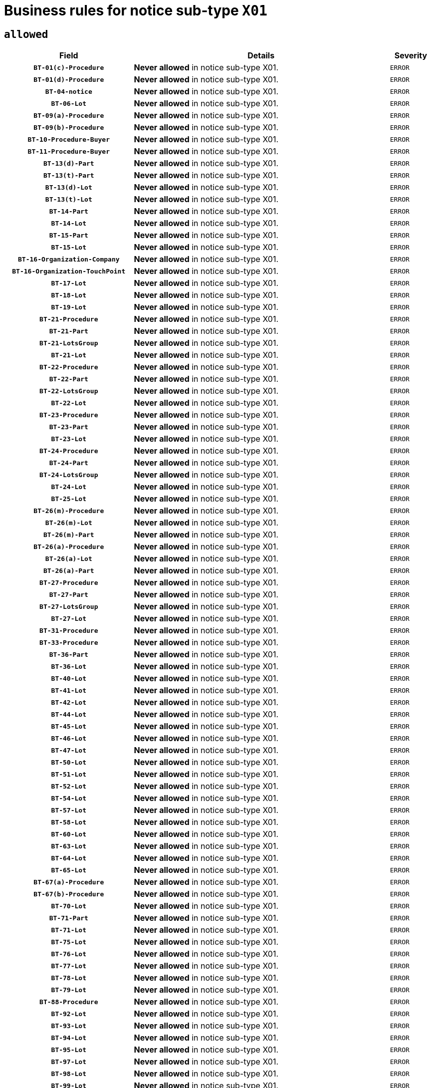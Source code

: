 = Business rules for notice sub-type `X01`

== `allowed`
[cols="<3,<6,>1", role="fixed-layout"]
|====
h| Field h|Details h|Severity 
h|`BT-01(c)-Procedure`
a|

*Never allowed* in notice sub-type X01.
|`ERROR`
h|`BT-01(d)-Procedure`
a|

*Never allowed* in notice sub-type X01.
|`ERROR`
h|`BT-04-notice`
a|

*Never allowed* in notice sub-type X01.
|`ERROR`
h|`BT-06-Lot`
a|

*Never allowed* in notice sub-type X01.
|`ERROR`
h|`BT-09(a)-Procedure`
a|

*Never allowed* in notice sub-type X01.
|`ERROR`
h|`BT-09(b)-Procedure`
a|

*Never allowed* in notice sub-type X01.
|`ERROR`
h|`BT-10-Procedure-Buyer`
a|

*Never allowed* in notice sub-type X01.
|`ERROR`
h|`BT-11-Procedure-Buyer`
a|

*Never allowed* in notice sub-type X01.
|`ERROR`
h|`BT-13(d)-Part`
a|

*Never allowed* in notice sub-type X01.
|`ERROR`
h|`BT-13(t)-Part`
a|

*Never allowed* in notice sub-type X01.
|`ERROR`
h|`BT-13(d)-Lot`
a|

*Never allowed* in notice sub-type X01.
|`ERROR`
h|`BT-13(t)-Lot`
a|

*Never allowed* in notice sub-type X01.
|`ERROR`
h|`BT-14-Part`
a|

*Never allowed* in notice sub-type X01.
|`ERROR`
h|`BT-14-Lot`
a|

*Never allowed* in notice sub-type X01.
|`ERROR`
h|`BT-15-Part`
a|

*Never allowed* in notice sub-type X01.
|`ERROR`
h|`BT-15-Lot`
a|

*Never allowed* in notice sub-type X01.
|`ERROR`
h|`BT-16-Organization-Company`
a|

*Never allowed* in notice sub-type X01.
|`ERROR`
h|`BT-16-Organization-TouchPoint`
a|

*Never allowed* in notice sub-type X01.
|`ERROR`
h|`BT-17-Lot`
a|

*Never allowed* in notice sub-type X01.
|`ERROR`
h|`BT-18-Lot`
a|

*Never allowed* in notice sub-type X01.
|`ERROR`
h|`BT-19-Lot`
a|

*Never allowed* in notice sub-type X01.
|`ERROR`
h|`BT-21-Procedure`
a|

*Never allowed* in notice sub-type X01.
|`ERROR`
h|`BT-21-Part`
a|

*Never allowed* in notice sub-type X01.
|`ERROR`
h|`BT-21-LotsGroup`
a|

*Never allowed* in notice sub-type X01.
|`ERROR`
h|`BT-21-Lot`
a|

*Never allowed* in notice sub-type X01.
|`ERROR`
h|`BT-22-Procedure`
a|

*Never allowed* in notice sub-type X01.
|`ERROR`
h|`BT-22-Part`
a|

*Never allowed* in notice sub-type X01.
|`ERROR`
h|`BT-22-LotsGroup`
a|

*Never allowed* in notice sub-type X01.
|`ERROR`
h|`BT-22-Lot`
a|

*Never allowed* in notice sub-type X01.
|`ERROR`
h|`BT-23-Procedure`
a|

*Never allowed* in notice sub-type X01.
|`ERROR`
h|`BT-23-Part`
a|

*Never allowed* in notice sub-type X01.
|`ERROR`
h|`BT-23-Lot`
a|

*Never allowed* in notice sub-type X01.
|`ERROR`
h|`BT-24-Procedure`
a|

*Never allowed* in notice sub-type X01.
|`ERROR`
h|`BT-24-Part`
a|

*Never allowed* in notice sub-type X01.
|`ERROR`
h|`BT-24-LotsGroup`
a|

*Never allowed* in notice sub-type X01.
|`ERROR`
h|`BT-24-Lot`
a|

*Never allowed* in notice sub-type X01.
|`ERROR`
h|`BT-25-Lot`
a|

*Never allowed* in notice sub-type X01.
|`ERROR`
h|`BT-26(m)-Procedure`
a|

*Never allowed* in notice sub-type X01.
|`ERROR`
h|`BT-26(m)-Lot`
a|

*Never allowed* in notice sub-type X01.
|`ERROR`
h|`BT-26(m)-Part`
a|

*Never allowed* in notice sub-type X01.
|`ERROR`
h|`BT-26(a)-Procedure`
a|

*Never allowed* in notice sub-type X01.
|`ERROR`
h|`BT-26(a)-Lot`
a|

*Never allowed* in notice sub-type X01.
|`ERROR`
h|`BT-26(a)-Part`
a|

*Never allowed* in notice sub-type X01.
|`ERROR`
h|`BT-27-Procedure`
a|

*Never allowed* in notice sub-type X01.
|`ERROR`
h|`BT-27-Part`
a|

*Never allowed* in notice sub-type X01.
|`ERROR`
h|`BT-27-LotsGroup`
a|

*Never allowed* in notice sub-type X01.
|`ERROR`
h|`BT-27-Lot`
a|

*Never allowed* in notice sub-type X01.
|`ERROR`
h|`BT-31-Procedure`
a|

*Never allowed* in notice sub-type X01.
|`ERROR`
h|`BT-33-Procedure`
a|

*Never allowed* in notice sub-type X01.
|`ERROR`
h|`BT-36-Part`
a|

*Never allowed* in notice sub-type X01.
|`ERROR`
h|`BT-36-Lot`
a|

*Never allowed* in notice sub-type X01.
|`ERROR`
h|`BT-40-Lot`
a|

*Never allowed* in notice sub-type X01.
|`ERROR`
h|`BT-41-Lot`
a|

*Never allowed* in notice sub-type X01.
|`ERROR`
h|`BT-42-Lot`
a|

*Never allowed* in notice sub-type X01.
|`ERROR`
h|`BT-44-Lot`
a|

*Never allowed* in notice sub-type X01.
|`ERROR`
h|`BT-45-Lot`
a|

*Never allowed* in notice sub-type X01.
|`ERROR`
h|`BT-46-Lot`
a|

*Never allowed* in notice sub-type X01.
|`ERROR`
h|`BT-47-Lot`
a|

*Never allowed* in notice sub-type X01.
|`ERROR`
h|`BT-50-Lot`
a|

*Never allowed* in notice sub-type X01.
|`ERROR`
h|`BT-51-Lot`
a|

*Never allowed* in notice sub-type X01.
|`ERROR`
h|`BT-52-Lot`
a|

*Never allowed* in notice sub-type X01.
|`ERROR`
h|`BT-54-Lot`
a|

*Never allowed* in notice sub-type X01.
|`ERROR`
h|`BT-57-Lot`
a|

*Never allowed* in notice sub-type X01.
|`ERROR`
h|`BT-58-Lot`
a|

*Never allowed* in notice sub-type X01.
|`ERROR`
h|`BT-60-Lot`
a|

*Never allowed* in notice sub-type X01.
|`ERROR`
h|`BT-63-Lot`
a|

*Never allowed* in notice sub-type X01.
|`ERROR`
h|`BT-64-Lot`
a|

*Never allowed* in notice sub-type X01.
|`ERROR`
h|`BT-65-Lot`
a|

*Never allowed* in notice sub-type X01.
|`ERROR`
h|`BT-67(a)-Procedure`
a|

*Never allowed* in notice sub-type X01.
|`ERROR`
h|`BT-67(b)-Procedure`
a|

*Never allowed* in notice sub-type X01.
|`ERROR`
h|`BT-70-Lot`
a|

*Never allowed* in notice sub-type X01.
|`ERROR`
h|`BT-71-Part`
a|

*Never allowed* in notice sub-type X01.
|`ERROR`
h|`BT-71-Lot`
a|

*Never allowed* in notice sub-type X01.
|`ERROR`
h|`BT-75-Lot`
a|

*Never allowed* in notice sub-type X01.
|`ERROR`
h|`BT-76-Lot`
a|

*Never allowed* in notice sub-type X01.
|`ERROR`
h|`BT-77-Lot`
a|

*Never allowed* in notice sub-type X01.
|`ERROR`
h|`BT-78-Lot`
a|

*Never allowed* in notice sub-type X01.
|`ERROR`
h|`BT-79-Lot`
a|

*Never allowed* in notice sub-type X01.
|`ERROR`
h|`BT-88-Procedure`
a|

*Never allowed* in notice sub-type X01.
|`ERROR`
h|`BT-92-Lot`
a|

*Never allowed* in notice sub-type X01.
|`ERROR`
h|`BT-93-Lot`
a|

*Never allowed* in notice sub-type X01.
|`ERROR`
h|`BT-94-Lot`
a|

*Never allowed* in notice sub-type X01.
|`ERROR`
h|`BT-95-Lot`
a|

*Never allowed* in notice sub-type X01.
|`ERROR`
h|`BT-97-Lot`
a|

*Never allowed* in notice sub-type X01.
|`ERROR`
h|`BT-98-Lot`
a|

*Never allowed* in notice sub-type X01.
|`ERROR`
h|`BT-99-Lot`
a|

*Never allowed* in notice sub-type X01.
|`ERROR`
h|`BT-105-Procedure`
a|

*Never allowed* in notice sub-type X01.
|`ERROR`
h|`BT-106-Procedure`
a|

*Never allowed* in notice sub-type X01.
|`ERROR`
h|`BT-109-Lot`
a|

*Never allowed* in notice sub-type X01.
|`ERROR`
h|`BT-111-Lot`
a|

*Never allowed* in notice sub-type X01.
|`ERROR`
h|`BT-113-Lot`
a|

*Never allowed* in notice sub-type X01.
|`ERROR`
h|`BT-115-Part`
a|

*Never allowed* in notice sub-type X01.
|`ERROR`
h|`BT-115-Lot`
a|

*Never allowed* in notice sub-type X01.
|`ERROR`
h|`BT-118-NoticeResult`
a|

*Never allowed* in notice sub-type X01.
|`ERROR`
h|`BT-119-LotResult`
a|

*Never allowed* in notice sub-type X01.
|`ERROR`
h|`BT-120-Lot`
a|

*Never allowed* in notice sub-type X01.
|`ERROR`
h|`BT-122-Lot`
a|

*Never allowed* in notice sub-type X01.
|`ERROR`
h|`BT-123-Lot`
a|

*Never allowed* in notice sub-type X01.
|`ERROR`
h|`BT-124-Part`
a|

*Never allowed* in notice sub-type X01.
|`ERROR`
h|`BT-124-Lot`
a|

*Never allowed* in notice sub-type X01.
|`ERROR`
h|`BT-125(i)-Part`
a|

*Never allowed* in notice sub-type X01.
|`ERROR`
h|`BT-125(i)-Lot`
a|

*Never allowed* in notice sub-type X01.
|`ERROR`
h|`BT-127-notice`
a|

*Never allowed* in notice sub-type X01.
|`ERROR`
h|`BT-130-Lot`
a|

*Never allowed* in notice sub-type X01.
|`ERROR`
h|`BT-131(d)-Lot`
a|

*Never allowed* in notice sub-type X01.
|`ERROR`
h|`BT-131(t)-Lot`
a|

*Never allowed* in notice sub-type X01.
|`ERROR`
h|`BT-132(d)-Lot`
a|

*Never allowed* in notice sub-type X01.
|`ERROR`
h|`BT-132(t)-Lot`
a|

*Never allowed* in notice sub-type X01.
|`ERROR`
h|`BT-133-Lot`
a|

*Never allowed* in notice sub-type X01.
|`ERROR`
h|`BT-134-Lot`
a|

*Never allowed* in notice sub-type X01.
|`ERROR`
h|`BT-135-Procedure`
a|

*Never allowed* in notice sub-type X01.
|`ERROR`
h|`BT-136-Procedure`
a|

*Never allowed* in notice sub-type X01.
|`ERROR`
h|`BT-137-Part`
a|

*Never allowed* in notice sub-type X01.
|`ERROR`
h|`BT-137-LotsGroup`
a|

*Never allowed* in notice sub-type X01.
|`ERROR`
h|`BT-137-Lot`
a|

*Never allowed* in notice sub-type X01.
|`ERROR`
h|`BT-140-notice`
a|

*Never allowed* in notice sub-type X01.
|`ERROR`
h|`BT-141(a)-notice`
a|

*Never allowed* in notice sub-type X01.
|`ERROR`
h|`BT-142-LotResult`
a|

*Never allowed* in notice sub-type X01.
|`ERROR`
h|`BT-144-LotResult`
a|

*Never allowed* in notice sub-type X01.
|`ERROR`
h|`BT-145-Contract`
a|

*Never allowed* in notice sub-type X01.
|`ERROR`
h|`BT-150-Contract`
a|

*Never allowed* in notice sub-type X01.
|`ERROR`
h|`BT-151-Contract`
a|

*Never allowed* in notice sub-type X01.
|`ERROR`
h|`BT-156-NoticeResult`
a|

*Never allowed* in notice sub-type X01.
|`ERROR`
h|`BT-157-LotsGroup`
a|

*Never allowed* in notice sub-type X01.
|`ERROR`
h|`BT-160-Tender`
a|

*Never allowed* in notice sub-type X01.
|`ERROR`
h|`BT-161-NoticeResult`
a|

*Never allowed* in notice sub-type X01.
|`ERROR`
h|`BT-162-Tender`
a|

*Never allowed* in notice sub-type X01.
|`ERROR`
h|`BT-163-Tender`
a|

*Never allowed* in notice sub-type X01.
|`ERROR`
h|`BT-165-Organization-Company`
a|

*Never allowed* in notice sub-type X01.
|`ERROR`
h|`BT-171-Tender`
a|

*Never allowed* in notice sub-type X01.
|`ERROR`
h|`BT-191-Tender`
a|

*Never allowed* in notice sub-type X01.
|`ERROR`
h|`BT-193-Tender`
a|

*Never allowed* in notice sub-type X01.
|`ERROR`
h|`BT-195(BT-118)-NoticeResult`
a|

*Never allowed* in notice sub-type X01.
|`ERROR`
h|`BT-195(BT-161)-NoticeResult`
a|

*Never allowed* in notice sub-type X01.
|`ERROR`
h|`BT-195(BT-556)-NoticeResult`
a|

*Never allowed* in notice sub-type X01.
|`ERROR`
h|`BT-195(BT-156)-NoticeResult`
a|

*Never allowed* in notice sub-type X01.
|`ERROR`
h|`BT-195(BT-142)-LotResult`
a|

*Never allowed* in notice sub-type X01.
|`ERROR`
h|`BT-195(BT-710)-LotResult`
a|

*Never allowed* in notice sub-type X01.
|`ERROR`
h|`BT-195(BT-711)-LotResult`
a|

*Never allowed* in notice sub-type X01.
|`ERROR`
h|`BT-195(BT-709)-LotResult`
a|

*Never allowed* in notice sub-type X01.
|`ERROR`
h|`BT-195(BT-712)-LotResult`
a|

*Never allowed* in notice sub-type X01.
|`ERROR`
h|`BT-195(BT-144)-LotResult`
a|

*Never allowed* in notice sub-type X01.
|`ERROR`
h|`BT-195(BT-760)-LotResult`
a|

*Never allowed* in notice sub-type X01.
|`ERROR`
h|`BT-195(BT-759)-LotResult`
a|

*Never allowed* in notice sub-type X01.
|`ERROR`
h|`BT-195(BT-171)-Tender`
a|

*Never allowed* in notice sub-type X01.
|`ERROR`
h|`BT-195(BT-193)-Tender`
a|

*Never allowed* in notice sub-type X01.
|`ERROR`
h|`BT-195(BT-720)-Tender`
a|

*Never allowed* in notice sub-type X01.
|`ERROR`
h|`BT-195(BT-162)-Tender`
a|

*Never allowed* in notice sub-type X01.
|`ERROR`
h|`BT-195(BT-160)-Tender`
a|

*Never allowed* in notice sub-type X01.
|`ERROR`
h|`BT-195(BT-163)-Tender`
a|

*Never allowed* in notice sub-type X01.
|`ERROR`
h|`BT-195(BT-191)-Tender`
a|

*Never allowed* in notice sub-type X01.
|`ERROR`
h|`BT-195(BT-553)-Tender`
a|

*Never allowed* in notice sub-type X01.
|`ERROR`
h|`BT-195(BT-554)-Tender`
a|

*Never allowed* in notice sub-type X01.
|`ERROR`
h|`BT-195(BT-555)-Tender`
a|

*Never allowed* in notice sub-type X01.
|`ERROR`
h|`BT-195(BT-773)-Tender`
a|

*Never allowed* in notice sub-type X01.
|`ERROR`
h|`BT-195(BT-731)-Tender`
a|

*Never allowed* in notice sub-type X01.
|`ERROR`
h|`BT-195(BT-730)-Tender`
a|

*Never allowed* in notice sub-type X01.
|`ERROR`
h|`BT-195(BT-09)-Procedure`
a|

*Never allowed* in notice sub-type X01.
|`ERROR`
h|`BT-195(BT-105)-Procedure`
a|

*Never allowed* in notice sub-type X01.
|`ERROR`
h|`BT-195(BT-88)-Procedure`
a|

*Never allowed* in notice sub-type X01.
|`ERROR`
h|`BT-195(BT-106)-Procedure`
a|

*Never allowed* in notice sub-type X01.
|`ERROR`
h|`BT-195(BT-1351)-Procedure`
a|

*Never allowed* in notice sub-type X01.
|`ERROR`
h|`BT-195(BT-136)-Procedure`
a|

*Never allowed* in notice sub-type X01.
|`ERROR`
h|`BT-195(BT-1252)-Procedure`
a|

*Never allowed* in notice sub-type X01.
|`ERROR`
h|`BT-195(BT-135)-Procedure`
a|

*Never allowed* in notice sub-type X01.
|`ERROR`
h|`BT-195(BT-733)-LotsGroup`
a|

*Never allowed* in notice sub-type X01.
|`ERROR`
h|`BT-195(BT-543)-LotsGroup`
a|

*Never allowed* in notice sub-type X01.
|`ERROR`
h|`BT-195(BT-5421)-LotsGroup`
a|

*Never allowed* in notice sub-type X01.
|`ERROR`
h|`BT-195(BT-5422)-LotsGroup`
a|

*Never allowed* in notice sub-type X01.
|`ERROR`
h|`BT-195(BT-5423)-LotsGroup`
a|

*Never allowed* in notice sub-type X01.
|`ERROR`
h|`BT-195(BT-541)-LotsGroup`
a|

*Never allowed* in notice sub-type X01.
|`ERROR`
h|`BT-195(BT-734)-LotsGroup`
a|

*Never allowed* in notice sub-type X01.
|`ERROR`
h|`BT-195(BT-539)-LotsGroup`
a|

*Never allowed* in notice sub-type X01.
|`ERROR`
h|`BT-195(BT-540)-LotsGroup`
a|

*Never allowed* in notice sub-type X01.
|`ERROR`
h|`BT-195(BT-733)-Lot`
a|

*Never allowed* in notice sub-type X01.
|`ERROR`
h|`BT-195(BT-543)-Lot`
a|

*Never allowed* in notice sub-type X01.
|`ERROR`
h|`BT-195(BT-5421)-Lot`
a|

*Never allowed* in notice sub-type X01.
|`ERROR`
h|`BT-195(BT-5422)-Lot`
a|

*Never allowed* in notice sub-type X01.
|`ERROR`
h|`BT-195(BT-5423)-Lot`
a|

*Never allowed* in notice sub-type X01.
|`ERROR`
h|`BT-195(BT-541)-Lot`
a|

*Never allowed* in notice sub-type X01.
|`ERROR`
h|`BT-195(BT-734)-Lot`
a|

*Never allowed* in notice sub-type X01.
|`ERROR`
h|`BT-195(BT-539)-Lot`
a|

*Never allowed* in notice sub-type X01.
|`ERROR`
h|`BT-195(BT-540)-Lot`
a|

*Never allowed* in notice sub-type X01.
|`ERROR`
h|`BT-196(BT-118)-NoticeResult`
a|

*Never allowed* in notice sub-type X01.
|`ERROR`
h|`BT-196(BT-161)-NoticeResult`
a|

*Never allowed* in notice sub-type X01.
|`ERROR`
h|`BT-196(BT-556)-NoticeResult`
a|

*Never allowed* in notice sub-type X01.
|`ERROR`
h|`BT-196(BT-156)-NoticeResult`
a|

*Never allowed* in notice sub-type X01.
|`ERROR`
h|`BT-196(BT-142)-LotResult`
a|

*Never allowed* in notice sub-type X01.
|`ERROR`
h|`BT-196(BT-710)-LotResult`
a|

*Never allowed* in notice sub-type X01.
|`ERROR`
h|`BT-196(BT-711)-LotResult`
a|

*Never allowed* in notice sub-type X01.
|`ERROR`
h|`BT-196(BT-709)-LotResult`
a|

*Never allowed* in notice sub-type X01.
|`ERROR`
h|`BT-196(BT-712)-LotResult`
a|

*Never allowed* in notice sub-type X01.
|`ERROR`
h|`BT-196(BT-144)-LotResult`
a|

*Never allowed* in notice sub-type X01.
|`ERROR`
h|`BT-196(BT-760)-LotResult`
a|

*Never allowed* in notice sub-type X01.
|`ERROR`
h|`BT-196(BT-759)-LotResult`
a|

*Never allowed* in notice sub-type X01.
|`ERROR`
h|`BT-196(BT-171)-Tender`
a|

*Never allowed* in notice sub-type X01.
|`ERROR`
h|`BT-196(BT-193)-Tender`
a|

*Never allowed* in notice sub-type X01.
|`ERROR`
h|`BT-196(BT-720)-Tender`
a|

*Never allowed* in notice sub-type X01.
|`ERROR`
h|`BT-196(BT-162)-Tender`
a|

*Never allowed* in notice sub-type X01.
|`ERROR`
h|`BT-196(BT-160)-Tender`
a|

*Never allowed* in notice sub-type X01.
|`ERROR`
h|`BT-196(BT-163)-Tender`
a|

*Never allowed* in notice sub-type X01.
|`ERROR`
h|`BT-196(BT-191)-Tender`
a|

*Never allowed* in notice sub-type X01.
|`ERROR`
h|`BT-196(BT-553)-Tender`
a|

*Never allowed* in notice sub-type X01.
|`ERROR`
h|`BT-196(BT-554)-Tender`
a|

*Never allowed* in notice sub-type X01.
|`ERROR`
h|`BT-196(BT-555)-Tender`
a|

*Never allowed* in notice sub-type X01.
|`ERROR`
h|`BT-196(BT-773)-Tender`
a|

*Never allowed* in notice sub-type X01.
|`ERROR`
h|`BT-196(BT-731)-Tender`
a|

*Never allowed* in notice sub-type X01.
|`ERROR`
h|`BT-196(BT-730)-Tender`
a|

*Never allowed* in notice sub-type X01.
|`ERROR`
h|`BT-196(BT-09)-Procedure`
a|

*Never allowed* in notice sub-type X01.
|`ERROR`
h|`BT-196(BT-105)-Procedure`
a|

*Never allowed* in notice sub-type X01.
|`ERROR`
h|`BT-196(BT-88)-Procedure`
a|

*Never allowed* in notice sub-type X01.
|`ERROR`
h|`BT-196(BT-106)-Procedure`
a|

*Never allowed* in notice sub-type X01.
|`ERROR`
h|`BT-196(BT-1351)-Procedure`
a|

*Never allowed* in notice sub-type X01.
|`ERROR`
h|`BT-196(BT-136)-Procedure`
a|

*Never allowed* in notice sub-type X01.
|`ERROR`
h|`BT-196(BT-1252)-Procedure`
a|

*Never allowed* in notice sub-type X01.
|`ERROR`
h|`BT-196(BT-135)-Procedure`
a|

*Never allowed* in notice sub-type X01.
|`ERROR`
h|`BT-196(BT-733)-LotsGroup`
a|

*Never allowed* in notice sub-type X01.
|`ERROR`
h|`BT-196(BT-543)-LotsGroup`
a|

*Never allowed* in notice sub-type X01.
|`ERROR`
h|`BT-196(BT-5421)-LotsGroup`
a|

*Never allowed* in notice sub-type X01.
|`ERROR`
h|`BT-196(BT-5422)-LotsGroup`
a|

*Never allowed* in notice sub-type X01.
|`ERROR`
h|`BT-196(BT-5423)-LotsGroup`
a|

*Never allowed* in notice sub-type X01.
|`ERROR`
h|`BT-196(BT-541)-LotsGroup`
a|

*Never allowed* in notice sub-type X01.
|`ERROR`
h|`BT-196(BT-734)-LotsGroup`
a|

*Never allowed* in notice sub-type X01.
|`ERROR`
h|`BT-196(BT-539)-LotsGroup`
a|

*Never allowed* in notice sub-type X01.
|`ERROR`
h|`BT-196(BT-540)-LotsGroup`
a|

*Never allowed* in notice sub-type X01.
|`ERROR`
h|`BT-196(BT-733)-Lot`
a|

*Never allowed* in notice sub-type X01.
|`ERROR`
h|`BT-196(BT-543)-Lot`
a|

*Never allowed* in notice sub-type X01.
|`ERROR`
h|`BT-196(BT-5421)-Lot`
a|

*Never allowed* in notice sub-type X01.
|`ERROR`
h|`BT-196(BT-5422)-Lot`
a|

*Never allowed* in notice sub-type X01.
|`ERROR`
h|`BT-196(BT-5423)-Lot`
a|

*Never allowed* in notice sub-type X01.
|`ERROR`
h|`BT-196(BT-541)-Lot`
a|

*Never allowed* in notice sub-type X01.
|`ERROR`
h|`BT-196(BT-734)-Lot`
a|

*Never allowed* in notice sub-type X01.
|`ERROR`
h|`BT-196(BT-539)-Lot`
a|

*Never allowed* in notice sub-type X01.
|`ERROR`
h|`BT-196(BT-540)-Lot`
a|

*Never allowed* in notice sub-type X01.
|`ERROR`
h|`BT-197(BT-118)-NoticeResult`
a|

*Never allowed* in notice sub-type X01.
|`ERROR`
h|`BT-197(BT-161)-NoticeResult`
a|

*Never allowed* in notice sub-type X01.
|`ERROR`
h|`BT-197(BT-556)-NoticeResult`
a|

*Never allowed* in notice sub-type X01.
|`ERROR`
h|`BT-197(BT-156)-NoticeResult`
a|

*Never allowed* in notice sub-type X01.
|`ERROR`
h|`BT-197(BT-142)-LotResult`
a|

*Never allowed* in notice sub-type X01.
|`ERROR`
h|`BT-197(BT-710)-LotResult`
a|

*Never allowed* in notice sub-type X01.
|`ERROR`
h|`BT-197(BT-711)-LotResult`
a|

*Never allowed* in notice sub-type X01.
|`ERROR`
h|`BT-197(BT-709)-LotResult`
a|

*Never allowed* in notice sub-type X01.
|`ERROR`
h|`BT-197(BT-712)-LotResult`
a|

*Never allowed* in notice sub-type X01.
|`ERROR`
h|`BT-197(BT-144)-LotResult`
a|

*Never allowed* in notice sub-type X01.
|`ERROR`
h|`BT-197(BT-760)-LotResult`
a|

*Never allowed* in notice sub-type X01.
|`ERROR`
h|`BT-197(BT-759)-LotResult`
a|

*Never allowed* in notice sub-type X01.
|`ERROR`
h|`BT-197(BT-171)-Tender`
a|

*Never allowed* in notice sub-type X01.
|`ERROR`
h|`BT-197(BT-193)-Tender`
a|

*Never allowed* in notice sub-type X01.
|`ERROR`
h|`BT-197(BT-720)-Tender`
a|

*Never allowed* in notice sub-type X01.
|`ERROR`
h|`BT-197(BT-162)-Tender`
a|

*Never allowed* in notice sub-type X01.
|`ERROR`
h|`BT-197(BT-160)-Tender`
a|

*Never allowed* in notice sub-type X01.
|`ERROR`
h|`BT-197(BT-163)-Tender`
a|

*Never allowed* in notice sub-type X01.
|`ERROR`
h|`BT-197(BT-191)-Tender`
a|

*Never allowed* in notice sub-type X01.
|`ERROR`
h|`BT-197(BT-553)-Tender`
a|

*Never allowed* in notice sub-type X01.
|`ERROR`
h|`BT-197(BT-554)-Tender`
a|

*Never allowed* in notice sub-type X01.
|`ERROR`
h|`BT-197(BT-555)-Tender`
a|

*Never allowed* in notice sub-type X01.
|`ERROR`
h|`BT-197(BT-773)-Tender`
a|

*Never allowed* in notice sub-type X01.
|`ERROR`
h|`BT-197(BT-731)-Tender`
a|

*Never allowed* in notice sub-type X01.
|`ERROR`
h|`BT-197(BT-730)-Tender`
a|

*Never allowed* in notice sub-type X01.
|`ERROR`
h|`BT-197(BT-09)-Procedure`
a|

*Never allowed* in notice sub-type X01.
|`ERROR`
h|`BT-197(BT-105)-Procedure`
a|

*Never allowed* in notice sub-type X01.
|`ERROR`
h|`BT-197(BT-88)-Procedure`
a|

*Never allowed* in notice sub-type X01.
|`ERROR`
h|`BT-197(BT-106)-Procedure`
a|

*Never allowed* in notice sub-type X01.
|`ERROR`
h|`BT-197(BT-1351)-Procedure`
a|

*Never allowed* in notice sub-type X01.
|`ERROR`
h|`BT-197(BT-136)-Procedure`
a|

*Never allowed* in notice sub-type X01.
|`ERROR`
h|`BT-197(BT-1252)-Procedure`
a|

*Never allowed* in notice sub-type X01.
|`ERROR`
h|`BT-197(BT-135)-Procedure`
a|

*Never allowed* in notice sub-type X01.
|`ERROR`
h|`BT-197(BT-733)-LotsGroup`
a|

*Never allowed* in notice sub-type X01.
|`ERROR`
h|`BT-197(BT-543)-LotsGroup`
a|

*Never allowed* in notice sub-type X01.
|`ERROR`
h|`BT-197(BT-5421)-LotsGroup`
a|

*Never allowed* in notice sub-type X01.
|`ERROR`
h|`BT-197(BT-5422)-LotsGroup`
a|

*Never allowed* in notice sub-type X01.
|`ERROR`
h|`BT-197(BT-5423)-LotsGroup`
a|

*Never allowed* in notice sub-type X01.
|`ERROR`
h|`BT-197(BT-541)-LotsGroup`
a|

*Never allowed* in notice sub-type X01.
|`ERROR`
h|`BT-197(BT-734)-LotsGroup`
a|

*Never allowed* in notice sub-type X01.
|`ERROR`
h|`BT-197(BT-539)-LotsGroup`
a|

*Never allowed* in notice sub-type X01.
|`ERROR`
h|`BT-197(BT-540)-LotsGroup`
a|

*Never allowed* in notice sub-type X01.
|`ERROR`
h|`BT-197(BT-733)-Lot`
a|

*Never allowed* in notice sub-type X01.
|`ERROR`
h|`BT-197(BT-543)-Lot`
a|

*Never allowed* in notice sub-type X01.
|`ERROR`
h|`BT-197(BT-5421)-Lot`
a|

*Never allowed* in notice sub-type X01.
|`ERROR`
h|`BT-197(BT-5422)-Lot`
a|

*Never allowed* in notice sub-type X01.
|`ERROR`
h|`BT-197(BT-5423)-Lot`
a|

*Never allowed* in notice sub-type X01.
|`ERROR`
h|`BT-197(BT-541)-Lot`
a|

*Never allowed* in notice sub-type X01.
|`ERROR`
h|`BT-197(BT-734)-Lot`
a|

*Never allowed* in notice sub-type X01.
|`ERROR`
h|`BT-197(BT-539)-Lot`
a|

*Never allowed* in notice sub-type X01.
|`ERROR`
h|`BT-197(BT-540)-Lot`
a|

*Never allowed* in notice sub-type X01.
|`ERROR`
h|`BT-198(BT-118)-NoticeResult`
a|

*Never allowed* in notice sub-type X01.
|`ERROR`
h|`BT-198(BT-161)-NoticeResult`
a|

*Never allowed* in notice sub-type X01.
|`ERROR`
h|`BT-198(BT-556)-NoticeResult`
a|

*Never allowed* in notice sub-type X01.
|`ERROR`
h|`BT-198(BT-156)-NoticeResult`
a|

*Never allowed* in notice sub-type X01.
|`ERROR`
h|`BT-198(BT-142)-LotResult`
a|

*Never allowed* in notice sub-type X01.
|`ERROR`
h|`BT-198(BT-710)-LotResult`
a|

*Never allowed* in notice sub-type X01.
|`ERROR`
h|`BT-198(BT-711)-LotResult`
a|

*Never allowed* in notice sub-type X01.
|`ERROR`
h|`BT-198(BT-709)-LotResult`
a|

*Never allowed* in notice sub-type X01.
|`ERROR`
h|`BT-198(BT-712)-LotResult`
a|

*Never allowed* in notice sub-type X01.
|`ERROR`
h|`BT-198(BT-144)-LotResult`
a|

*Never allowed* in notice sub-type X01.
|`ERROR`
h|`BT-198(BT-760)-LotResult`
a|

*Never allowed* in notice sub-type X01.
|`ERROR`
h|`BT-198(BT-759)-LotResult`
a|

*Never allowed* in notice sub-type X01.
|`ERROR`
h|`BT-198(BT-171)-Tender`
a|

*Never allowed* in notice sub-type X01.
|`ERROR`
h|`BT-198(BT-193)-Tender`
a|

*Never allowed* in notice sub-type X01.
|`ERROR`
h|`BT-198(BT-720)-Tender`
a|

*Never allowed* in notice sub-type X01.
|`ERROR`
h|`BT-198(BT-162)-Tender`
a|

*Never allowed* in notice sub-type X01.
|`ERROR`
h|`BT-198(BT-160)-Tender`
a|

*Never allowed* in notice sub-type X01.
|`ERROR`
h|`BT-198(BT-163)-Tender`
a|

*Never allowed* in notice sub-type X01.
|`ERROR`
h|`BT-198(BT-191)-Tender`
a|

*Never allowed* in notice sub-type X01.
|`ERROR`
h|`BT-198(BT-553)-Tender`
a|

*Never allowed* in notice sub-type X01.
|`ERROR`
h|`BT-198(BT-554)-Tender`
a|

*Never allowed* in notice sub-type X01.
|`ERROR`
h|`BT-198(BT-555)-Tender`
a|

*Never allowed* in notice sub-type X01.
|`ERROR`
h|`BT-198(BT-773)-Tender`
a|

*Never allowed* in notice sub-type X01.
|`ERROR`
h|`BT-198(BT-731)-Tender`
a|

*Never allowed* in notice sub-type X01.
|`ERROR`
h|`BT-198(BT-730)-Tender`
a|

*Never allowed* in notice sub-type X01.
|`ERROR`
h|`BT-198(BT-09)-Procedure`
a|

*Never allowed* in notice sub-type X01.
|`ERROR`
h|`BT-198(BT-105)-Procedure`
a|

*Never allowed* in notice sub-type X01.
|`ERROR`
h|`BT-198(BT-88)-Procedure`
a|

*Never allowed* in notice sub-type X01.
|`ERROR`
h|`BT-198(BT-106)-Procedure`
a|

*Never allowed* in notice sub-type X01.
|`ERROR`
h|`BT-198(BT-1351)-Procedure`
a|

*Never allowed* in notice sub-type X01.
|`ERROR`
h|`BT-198(BT-136)-Procedure`
a|

*Never allowed* in notice sub-type X01.
|`ERROR`
h|`BT-198(BT-1252)-Procedure`
a|

*Never allowed* in notice sub-type X01.
|`ERROR`
h|`BT-198(BT-135)-Procedure`
a|

*Never allowed* in notice sub-type X01.
|`ERROR`
h|`BT-198(BT-733)-LotsGroup`
a|

*Never allowed* in notice sub-type X01.
|`ERROR`
h|`BT-198(BT-543)-LotsGroup`
a|

*Never allowed* in notice sub-type X01.
|`ERROR`
h|`BT-198(BT-5421)-LotsGroup`
a|

*Never allowed* in notice sub-type X01.
|`ERROR`
h|`BT-198(BT-5422)-LotsGroup`
a|

*Never allowed* in notice sub-type X01.
|`ERROR`
h|`BT-198(BT-5423)-LotsGroup`
a|

*Never allowed* in notice sub-type X01.
|`ERROR`
h|`BT-198(BT-541)-LotsGroup`
a|

*Never allowed* in notice sub-type X01.
|`ERROR`
h|`BT-198(BT-734)-LotsGroup`
a|

*Never allowed* in notice sub-type X01.
|`ERROR`
h|`BT-198(BT-539)-LotsGroup`
a|

*Never allowed* in notice sub-type X01.
|`ERROR`
h|`BT-198(BT-540)-LotsGroup`
a|

*Never allowed* in notice sub-type X01.
|`ERROR`
h|`BT-198(BT-733)-Lot`
a|

*Never allowed* in notice sub-type X01.
|`ERROR`
h|`BT-198(BT-543)-Lot`
a|

*Never allowed* in notice sub-type X01.
|`ERROR`
h|`BT-198(BT-5421)-Lot`
a|

*Never allowed* in notice sub-type X01.
|`ERROR`
h|`BT-198(BT-5422)-Lot`
a|

*Never allowed* in notice sub-type X01.
|`ERROR`
h|`BT-198(BT-5423)-Lot`
a|

*Never allowed* in notice sub-type X01.
|`ERROR`
h|`BT-198(BT-541)-Lot`
a|

*Never allowed* in notice sub-type X01.
|`ERROR`
h|`BT-198(BT-734)-Lot`
a|

*Never allowed* in notice sub-type X01.
|`ERROR`
h|`BT-198(BT-539)-Lot`
a|

*Never allowed* in notice sub-type X01.
|`ERROR`
h|`BT-198(BT-540)-Lot`
a|

*Never allowed* in notice sub-type X01.
|`ERROR`
h|`BT-200-Contract`
a|

*Never allowed* in notice sub-type X01.
|`ERROR`
h|`BT-201-Contract`
a|

*Never allowed* in notice sub-type X01.
|`ERROR`
h|`BT-202-Contract`
a|

*Never allowed* in notice sub-type X01.
|`ERROR`
h|`BT-262-Procedure`
a|

*Never allowed* in notice sub-type X01.
|`ERROR`
h|`BT-262-Part`
a|

*Never allowed* in notice sub-type X01.
|`ERROR`
h|`BT-262-Lot`
a|

*Never allowed* in notice sub-type X01.
|`ERROR`
h|`BT-263-Procedure`
a|

*Never allowed* in notice sub-type X01.
|`ERROR`
h|`BT-263-Part`
a|

*Never allowed* in notice sub-type X01.
|`ERROR`
h|`BT-263-Lot`
a|

*Never allowed* in notice sub-type X01.
|`ERROR`
h|`BT-300-Procedure`
a|

*Never allowed* in notice sub-type X01.
|`ERROR`
h|`BT-300-Part`
a|

*Never allowed* in notice sub-type X01.
|`ERROR`
h|`BT-300-LotsGroup`
a|

*Never allowed* in notice sub-type X01.
|`ERROR`
h|`BT-300-Lot`
a|

*Never allowed* in notice sub-type X01.
|`ERROR`
h|`BT-330-Procedure`
a|

*Never allowed* in notice sub-type X01.
|`ERROR`
h|`BT-500-Organization-Company`
a|

*Never allowed* in notice sub-type X01.
|`ERROR`
h|`BT-500-Organization-TouchPoint`
a|

*Never allowed* in notice sub-type X01.
|`ERROR`
h|`BT-500-UBO`
a|

*Never allowed* in notice sub-type X01.
|`ERROR`
h|`BT-501-Organization-Company`
a|

*Never allowed* in notice sub-type X01.
|`ERROR`
h|`BT-501-Business-National`
a|

*Never allowed* in notice sub-type X01.
|`ERROR`
h|`BT-502-Organization-Company`
a|

*Never allowed* in notice sub-type X01.
|`ERROR`
h|`BT-502-Organization-TouchPoint`
a|

*Never allowed* in notice sub-type X01.
|`ERROR`
h|`BT-502-Business`
a|

*Never allowed* in notice sub-type X01.
|`ERROR`
h|`BT-503-Organization-Company`
a|

*Never allowed* in notice sub-type X01.
|`ERROR`
h|`BT-503-Organization-TouchPoint`
a|

*Never allowed* in notice sub-type X01.
|`ERROR`
h|`BT-503-UBO`
a|

*Never allowed* in notice sub-type X01.
|`ERROR`
h|`BT-503-Business`
a|

*Never allowed* in notice sub-type X01.
|`ERROR`
h|`BT-505-Organization-Company`
a|

*Never allowed* in notice sub-type X01.
|`ERROR`
h|`BT-505-Organization-TouchPoint`
a|

*Never allowed* in notice sub-type X01.
|`ERROR`
h|`BT-505-Business`
a|

*Never allowed* in notice sub-type X01.
|`ERROR`
h|`BT-506-Organization-Company`
a|

*Never allowed* in notice sub-type X01.
|`ERROR`
h|`BT-506-Organization-TouchPoint`
a|

*Never allowed* in notice sub-type X01.
|`ERROR`
h|`BT-506-UBO`
a|

*Never allowed* in notice sub-type X01.
|`ERROR`
h|`BT-506-Business`
a|

*Never allowed* in notice sub-type X01.
|`ERROR`
h|`BT-507-Organization-Company`
a|

*Never allowed* in notice sub-type X01.
|`ERROR`
h|`BT-507-Organization-TouchPoint`
a|

*Never allowed* in notice sub-type X01.
|`ERROR`
h|`BT-507-UBO`
a|

*Never allowed* in notice sub-type X01.
|`ERROR`
h|`BT-507-Business`
a|

*Never allowed* in notice sub-type X01.
|`ERROR`
h|`BT-508-Procedure-Buyer`
a|

*Never allowed* in notice sub-type X01.
|`ERROR`
h|`BT-509-Organization-Company`
a|

*Never allowed* in notice sub-type X01.
|`ERROR`
h|`BT-509-Organization-TouchPoint`
a|

*Never allowed* in notice sub-type X01.
|`ERROR`
h|`BT-510(a)-Organization-Company`
a|

*Never allowed* in notice sub-type X01.
|`ERROR`
h|`BT-510(b)-Organization-Company`
a|

*Never allowed* in notice sub-type X01.
|`ERROR`
h|`BT-510(c)-Organization-Company`
a|

*Never allowed* in notice sub-type X01.
|`ERROR`
h|`BT-510(a)-Organization-TouchPoint`
a|

*Never allowed* in notice sub-type X01.
|`ERROR`
h|`BT-510(b)-Organization-TouchPoint`
a|

*Never allowed* in notice sub-type X01.
|`ERROR`
h|`BT-510(c)-Organization-TouchPoint`
a|

*Never allowed* in notice sub-type X01.
|`ERROR`
h|`BT-510(a)-UBO`
a|

*Never allowed* in notice sub-type X01.
|`ERROR`
h|`BT-510(b)-UBO`
a|

*Never allowed* in notice sub-type X01.
|`ERROR`
h|`BT-510(c)-UBO`
a|

*Never allowed* in notice sub-type X01.
|`ERROR`
h|`BT-510(a)-Business`
a|

*Never allowed* in notice sub-type X01.
|`ERROR`
h|`BT-510(b)-Business`
a|

*Never allowed* in notice sub-type X01.
|`ERROR`
h|`BT-510(c)-Business`
a|

*Never allowed* in notice sub-type X01.
|`ERROR`
h|`BT-512-Organization-Company`
a|

*Never allowed* in notice sub-type X01.
|`ERROR`
h|`BT-512-Organization-TouchPoint`
a|

*Never allowed* in notice sub-type X01.
|`ERROR`
h|`BT-512-UBO`
a|

*Never allowed* in notice sub-type X01.
|`ERROR`
h|`BT-512-Business`
a|

*Never allowed* in notice sub-type X01.
|`ERROR`
h|`BT-513-Organization-Company`
a|

*Never allowed* in notice sub-type X01.
|`ERROR`
h|`BT-513-Organization-TouchPoint`
a|

*Never allowed* in notice sub-type X01.
|`ERROR`
h|`BT-513-UBO`
a|

*Never allowed* in notice sub-type X01.
|`ERROR`
h|`BT-513-Business`
a|

*Never allowed* in notice sub-type X01.
|`ERROR`
h|`BT-514-Organization-Company`
a|

*Never allowed* in notice sub-type X01.
|`ERROR`
h|`BT-514-Organization-TouchPoint`
a|

*Never allowed* in notice sub-type X01.
|`ERROR`
h|`BT-514-UBO`
a|

*Never allowed* in notice sub-type X01.
|`ERROR`
h|`BT-514-Business`
a|

*Never allowed* in notice sub-type X01.
|`ERROR`
h|`BT-531-Procedure`
a|

*Never allowed* in notice sub-type X01.
|`ERROR`
h|`BT-531-Lot`
a|

*Never allowed* in notice sub-type X01.
|`ERROR`
h|`BT-531-Part`
a|

*Never allowed* in notice sub-type X01.
|`ERROR`
h|`BT-536-Part`
a|

*Never allowed* in notice sub-type X01.
|`ERROR`
h|`BT-536-Lot`
a|

*Never allowed* in notice sub-type X01.
|`ERROR`
h|`BT-537-Part`
a|

*Never allowed* in notice sub-type X01.
|`ERROR`
h|`BT-537-Lot`
a|

*Never allowed* in notice sub-type X01.
|`ERROR`
h|`BT-538-Part`
a|

*Never allowed* in notice sub-type X01.
|`ERROR`
h|`BT-538-Lot`
a|

*Never allowed* in notice sub-type X01.
|`ERROR`
h|`BT-539-LotsGroup`
a|

*Never allowed* in notice sub-type X01.
|`ERROR`
h|`BT-539-Lot`
a|

*Never allowed* in notice sub-type X01.
|`ERROR`
h|`BT-540-LotsGroup`
a|

*Never allowed* in notice sub-type X01.
|`ERROR`
h|`BT-540-Lot`
a|

*Never allowed* in notice sub-type X01.
|`ERROR`
h|`BT-541-LotsGroup`
a|

*Never allowed* in notice sub-type X01.
|`ERROR`
h|`BT-541-Lot`
a|

*Never allowed* in notice sub-type X01.
|`ERROR`
h|`BT-543-LotsGroup`
a|

*Never allowed* in notice sub-type X01.
|`ERROR`
h|`BT-543-Lot`
a|

*Never allowed* in notice sub-type X01.
|`ERROR`
h|`BT-553-Tender`
a|

*Never allowed* in notice sub-type X01.
|`ERROR`
h|`BT-554-Tender`
a|

*Never allowed* in notice sub-type X01.
|`ERROR`
h|`BT-555-Tender`
a|

*Never allowed* in notice sub-type X01.
|`ERROR`
h|`BT-556-NoticeResult`
a|

*Never allowed* in notice sub-type X01.
|`ERROR`
h|`BT-578-Lot`
a|

*Never allowed* in notice sub-type X01.
|`ERROR`
h|`BT-610-Procedure-Buyer`
a|

*Never allowed* in notice sub-type X01.
|`ERROR`
h|`BT-615-Part`
a|

*Never allowed* in notice sub-type X01.
|`ERROR`
h|`BT-615-Lot`
a|

*Never allowed* in notice sub-type X01.
|`ERROR`
h|`BT-625-Lot`
a|

*Never allowed* in notice sub-type X01.
|`ERROR`
h|`BT-630(d)-Lot`
a|

*Never allowed* in notice sub-type X01.
|`ERROR`
h|`BT-630(t)-Lot`
a|

*Never allowed* in notice sub-type X01.
|`ERROR`
h|`BT-631-Lot`
a|

*Never allowed* in notice sub-type X01.
|`ERROR`
h|`BT-632-Part`
a|

*Never allowed* in notice sub-type X01.
|`ERROR`
h|`BT-632-Lot`
a|

*Never allowed* in notice sub-type X01.
|`ERROR`
h|`BT-633-Organization`
a|

*Never allowed* in notice sub-type X01.
|`ERROR`
h|`BT-634-Procedure`
a|

*Never allowed* in notice sub-type X01.
|`ERROR`
h|`BT-634-Lot`
a|

*Never allowed* in notice sub-type X01.
|`ERROR`
h|`BT-635-LotResult`
a|

*Never allowed* in notice sub-type X01.
|`ERROR`
h|`BT-636-LotResult`
a|

*Never allowed* in notice sub-type X01.
|`ERROR`
h|`BT-644-Lot`
a|

*Never allowed* in notice sub-type X01.
|`ERROR`
h|`BT-651-Lot`
a|

*Never allowed* in notice sub-type X01.
|`ERROR`
h|`BT-660-LotResult`
a|

*Never allowed* in notice sub-type X01.
|`ERROR`
h|`BT-661-Lot`
a|

*Never allowed* in notice sub-type X01.
|`ERROR`
h|`BT-706-UBO`
a|

*Never allowed* in notice sub-type X01.
|`ERROR`
h|`BT-707-Part`
a|

*Never allowed* in notice sub-type X01.
|`ERROR`
h|`BT-707-Lot`
a|

*Never allowed* in notice sub-type X01.
|`ERROR`
h|`BT-708-Part`
a|

*Never allowed* in notice sub-type X01.
|`ERROR`
h|`BT-708-Lot`
a|

*Never allowed* in notice sub-type X01.
|`ERROR`
h|`BT-709-LotResult`
a|

*Never allowed* in notice sub-type X01.
|`ERROR`
h|`BT-710-LotResult`
a|

*Never allowed* in notice sub-type X01.
|`ERROR`
h|`BT-711-LotResult`
a|

*Never allowed* in notice sub-type X01.
|`ERROR`
h|`BT-712(a)-LotResult`
a|

*Never allowed* in notice sub-type X01.
|`ERROR`
h|`BT-712(b)-LotResult`
a|

*Never allowed* in notice sub-type X01.
|`ERROR`
h|`BT-718-notice`
a|

*Never allowed* in notice sub-type X01.
|`ERROR`
h|`BT-719-notice`
a|

*Never allowed* in notice sub-type X01.
|`ERROR`
h|`BT-720-Tender`
a|

*Never allowed* in notice sub-type X01.
|`ERROR`
h|`BT-721-Contract`
a|

*Never allowed* in notice sub-type X01.
|`ERROR`
h|`BT-722-Contract`
a|

*Never allowed* in notice sub-type X01.
|`ERROR`
h|`BT-726-Part`
a|

*Never allowed* in notice sub-type X01.
|`ERROR`
h|`BT-726-LotsGroup`
a|

*Never allowed* in notice sub-type X01.
|`ERROR`
h|`BT-726-Lot`
a|

*Never allowed* in notice sub-type X01.
|`ERROR`
h|`BT-727-Procedure`
a|

*Never allowed* in notice sub-type X01.
|`ERROR`
h|`BT-727-Part`
a|

*Never allowed* in notice sub-type X01.
|`ERROR`
h|`BT-727-Lot`
a|

*Never allowed* in notice sub-type X01.
|`ERROR`
h|`BT-728-Procedure`
a|

*Never allowed* in notice sub-type X01.
|`ERROR`
h|`BT-728-Part`
a|

*Never allowed* in notice sub-type X01.
|`ERROR`
h|`BT-728-Lot`
a|

*Never allowed* in notice sub-type X01.
|`ERROR`
h|`BT-729-Lot`
a|

*Never allowed* in notice sub-type X01.
|`ERROR`
h|`BT-730-Tender`
a|

*Never allowed* in notice sub-type X01.
|`ERROR`
h|`BT-731-Tender`
a|

*Never allowed* in notice sub-type X01.
|`ERROR`
h|`BT-732-Lot`
a|

*Never allowed* in notice sub-type X01.
|`ERROR`
h|`BT-733-LotsGroup`
a|

*Never allowed* in notice sub-type X01.
|`ERROR`
h|`BT-733-Lot`
a|

*Never allowed* in notice sub-type X01.
|`ERROR`
h|`BT-734-LotsGroup`
a|

*Never allowed* in notice sub-type X01.
|`ERROR`
h|`BT-734-Lot`
a|

*Never allowed* in notice sub-type X01.
|`ERROR`
h|`BT-736-Part`
a|

*Never allowed* in notice sub-type X01.
|`ERROR`
h|`BT-736-Lot`
a|

*Never allowed* in notice sub-type X01.
|`ERROR`
h|`BT-737-Part`
a|

*Never allowed* in notice sub-type X01.
|`ERROR`
h|`BT-737-Lot`
a|

*Never allowed* in notice sub-type X01.
|`ERROR`
h|`BT-738-notice`
a|

*Never allowed* in notice sub-type X01.
|`ERROR`
h|`BT-739-Organization-Company`
a|

*Never allowed* in notice sub-type X01.
|`ERROR`
h|`BT-739-Organization-TouchPoint`
a|

*Never allowed* in notice sub-type X01.
|`ERROR`
h|`BT-739-UBO`
a|

*Never allowed* in notice sub-type X01.
|`ERROR`
h|`BT-739-Business`
a|

*Never allowed* in notice sub-type X01.
|`ERROR`
h|`BT-740-Procedure-Buyer`
a|

*Never allowed* in notice sub-type X01.
|`ERROR`
h|`BT-743-Lot`
a|

*Never allowed* in notice sub-type X01.
|`ERROR`
h|`BT-744-Lot`
a|

*Never allowed* in notice sub-type X01.
|`ERROR`
h|`BT-745-Lot`
a|

*Never allowed* in notice sub-type X01.
|`ERROR`
h|`BT-746-Organization`
a|

*Never allowed* in notice sub-type X01.
|`ERROR`
h|`BT-747-Lot`
a|

*Never allowed* in notice sub-type X01.
|`ERROR`
h|`BT-748-Lot`
a|

*Never allowed* in notice sub-type X01.
|`ERROR`
h|`BT-749-Lot`
a|

*Never allowed* in notice sub-type X01.
|`ERROR`
h|`BT-750-Lot`
a|

*Never allowed* in notice sub-type X01.
|`ERROR`
h|`BT-751-Lot`
a|

*Never allowed* in notice sub-type X01.
|`ERROR`
h|`BT-752-Lot`
a|

*Never allowed* in notice sub-type X01.
|`ERROR`
h|`BT-754-Lot`
a|

*Never allowed* in notice sub-type X01.
|`ERROR`
h|`BT-755-Lot`
a|

*Never allowed* in notice sub-type X01.
|`ERROR`
h|`BT-756-Procedure`
a|

*Never allowed* in notice sub-type X01.
|`ERROR`
h|`BT-758-notice`
a|

*Never allowed* in notice sub-type X01.
|`ERROR`
h|`BT-759-LotResult`
a|

*Never allowed* in notice sub-type X01.
|`ERROR`
h|`BT-760-LotResult`
a|

*Never allowed* in notice sub-type X01.
|`ERROR`
h|`BT-761-Lot`
a|

*Never allowed* in notice sub-type X01.
|`ERROR`
h|`BT-762-notice`
a|

*Never allowed* in notice sub-type X01.
|`ERROR`
h|`BT-763-Procedure`
a|

*Never allowed* in notice sub-type X01.
|`ERROR`
h|`BT-764-Lot`
a|

*Never allowed* in notice sub-type X01.
|`ERROR`
h|`BT-765-Part`
a|

*Never allowed* in notice sub-type X01.
|`ERROR`
h|`BT-765-Lot`
a|

*Never allowed* in notice sub-type X01.
|`ERROR`
h|`BT-766-Lot`
a|

*Never allowed* in notice sub-type X01.
|`ERROR`
h|`BT-767-Lot`
a|

*Never allowed* in notice sub-type X01.
|`ERROR`
h|`BT-768-Contract`
a|

*Never allowed* in notice sub-type X01.
|`ERROR`
h|`BT-769-Lot`
a|

*Never allowed* in notice sub-type X01.
|`ERROR`
h|`BT-771-Lot`
a|

*Never allowed* in notice sub-type X01.
|`ERROR`
h|`BT-772-Lot`
a|

*Never allowed* in notice sub-type X01.
|`ERROR`
h|`BT-773-Tender`
a|

*Never allowed* in notice sub-type X01.
|`ERROR`
h|`BT-774-Lot`
a|

*Never allowed* in notice sub-type X01.
|`ERROR`
h|`BT-775-Lot`
a|

*Never allowed* in notice sub-type X01.
|`ERROR`
h|`BT-776-Lot`
a|

*Never allowed* in notice sub-type X01.
|`ERROR`
h|`BT-777-Lot`
a|

*Never allowed* in notice sub-type X01.
|`ERROR`
h|`BT-779-Tender`
a|

*Never allowed* in notice sub-type X01.
|`ERROR`
h|`BT-780-Tender`
a|

*Never allowed* in notice sub-type X01.
|`ERROR`
h|`BT-781-Lot`
a|

*Never allowed* in notice sub-type X01.
|`ERROR`
h|`BT-782-Tender`
a|

*Never allowed* in notice sub-type X01.
|`ERROR`
h|`BT-783-Review`
a|

*Never allowed* in notice sub-type X01.
|`ERROR`
h|`BT-784-Review`
a|

*Never allowed* in notice sub-type X01.
|`ERROR`
h|`BT-785-Review`
a|

*Never allowed* in notice sub-type X01.
|`ERROR`
h|`BT-786-Review`
a|

*Never allowed* in notice sub-type X01.
|`ERROR`
h|`BT-787-Review`
a|

*Never allowed* in notice sub-type X01.
|`ERROR`
h|`BT-788-Review`
a|

*Never allowed* in notice sub-type X01.
|`ERROR`
h|`BT-789-Review`
a|

*Never allowed* in notice sub-type X01.
|`ERROR`
h|`BT-790-Review`
a|

*Never allowed* in notice sub-type X01.
|`ERROR`
h|`BT-791-Review`
a|

*Never allowed* in notice sub-type X01.
|`ERROR`
h|`BT-792-Review`
a|

*Never allowed* in notice sub-type X01.
|`ERROR`
h|`BT-793-Review`
a|

*Never allowed* in notice sub-type X01.
|`ERROR`
h|`BT-794-Review`
a|

*Never allowed* in notice sub-type X01.
|`ERROR`
h|`BT-795-Review`
a|

*Never allowed* in notice sub-type X01.
|`ERROR`
h|`BT-796-Review`
a|

*Never allowed* in notice sub-type X01.
|`ERROR`
h|`BT-797-Review`
a|

*Never allowed* in notice sub-type X01.
|`ERROR`
h|`BT-798-Review`
a|

*Never allowed* in notice sub-type X01.
|`ERROR`
h|`BT-799-ReviewBody`
a|

*Never allowed* in notice sub-type X01.
|`ERROR`
h|`BT-800(d)-Lot`
a|

*Never allowed* in notice sub-type X01.
|`ERROR`
h|`BT-800(t)-Lot`
a|

*Never allowed* in notice sub-type X01.
|`ERROR`
h|`BT-1251-Part`
a|

*Never allowed* in notice sub-type X01.
|`ERROR`
h|`BT-1251-Lot`
a|

*Never allowed* in notice sub-type X01.
|`ERROR`
h|`BT-1252-Procedure`
a|

*Never allowed* in notice sub-type X01.
|`ERROR`
h|`BT-1311(d)-Lot`
a|

*Never allowed* in notice sub-type X01.
|`ERROR`
h|`BT-1311(t)-Lot`
a|

*Never allowed* in notice sub-type X01.
|`ERROR`
h|`BT-1351-Procedure`
a|

*Never allowed* in notice sub-type X01.
|`ERROR`
h|`BT-1375-Procedure`
a|

*Never allowed* in notice sub-type X01.
|`ERROR`
h|`BT-1451-Contract`
a|

*Never allowed* in notice sub-type X01.
|`ERROR`
h|`BT-1501(n)-Contract`
a|

*Never allowed* in notice sub-type X01.
|`ERROR`
h|`BT-1501(s)-Contract`
a|

*Never allowed* in notice sub-type X01.
|`ERROR`
h|`BT-3201-Tender`
a|

*Never allowed* in notice sub-type X01.
|`ERROR`
h|`BT-3202-Contract`
a|

*Never allowed* in notice sub-type X01.
|`ERROR`
h|`BT-5011-Contract`
a|

*Never allowed* in notice sub-type X01.
|`ERROR`
h|`BT-5071-Procedure`
a|

*Never allowed* in notice sub-type X01.
|`ERROR`
h|`BT-5071-Part`
a|

*Never allowed* in notice sub-type X01.
|`ERROR`
h|`BT-5071-Lot`
a|

*Never allowed* in notice sub-type X01.
|`ERROR`
h|`BT-5101(a)-Procedure`
a|

*Never allowed* in notice sub-type X01.
|`ERROR`
h|`BT-5101(b)-Procedure`
a|

*Never allowed* in notice sub-type X01.
|`ERROR`
h|`BT-5101(c)-Procedure`
a|

*Never allowed* in notice sub-type X01.
|`ERROR`
h|`BT-5101(a)-Part`
a|

*Never allowed* in notice sub-type X01.
|`ERROR`
h|`BT-5101(b)-Part`
a|

*Never allowed* in notice sub-type X01.
|`ERROR`
h|`BT-5101(c)-Part`
a|

*Never allowed* in notice sub-type X01.
|`ERROR`
h|`BT-5101(a)-Lot`
a|

*Never allowed* in notice sub-type X01.
|`ERROR`
h|`BT-5101(b)-Lot`
a|

*Never allowed* in notice sub-type X01.
|`ERROR`
h|`BT-5101(c)-Lot`
a|

*Never allowed* in notice sub-type X01.
|`ERROR`
h|`BT-5121-Procedure`
a|

*Never allowed* in notice sub-type X01.
|`ERROR`
h|`BT-5121-Part`
a|

*Never allowed* in notice sub-type X01.
|`ERROR`
h|`BT-5121-Lot`
a|

*Never allowed* in notice sub-type X01.
|`ERROR`
h|`BT-5131-Procedure`
a|

*Never allowed* in notice sub-type X01.
|`ERROR`
h|`BT-5131-Part`
a|

*Never allowed* in notice sub-type X01.
|`ERROR`
h|`BT-5131-Lot`
a|

*Never allowed* in notice sub-type X01.
|`ERROR`
h|`BT-5141-Procedure`
a|

*Never allowed* in notice sub-type X01.
|`ERROR`
h|`BT-5141-Part`
a|

*Never allowed* in notice sub-type X01.
|`ERROR`
h|`BT-5141-Lot`
a|

*Never allowed* in notice sub-type X01.
|`ERROR`
h|`BT-5421-LotsGroup`
a|

*Never allowed* in notice sub-type X01.
|`ERROR`
h|`BT-5421-Lot`
a|

*Never allowed* in notice sub-type X01.
|`ERROR`
h|`BT-5422-LotsGroup`
a|

*Never allowed* in notice sub-type X01.
|`ERROR`
h|`BT-5422-Lot`
a|

*Never allowed* in notice sub-type X01.
|`ERROR`
h|`BT-5423-LotsGroup`
a|

*Never allowed* in notice sub-type X01.
|`ERROR`
h|`BT-5423-Lot`
a|

*Never allowed* in notice sub-type X01.
|`ERROR`
h|`BT-7531-Lot`
a|

*Never allowed* in notice sub-type X01.
|`ERROR`
h|`BT-7532-Lot`
a|

*Never allowed* in notice sub-type X01.
|`ERROR`
h|`BT-13713-LotResult`
a|

*Never allowed* in notice sub-type X01.
|`ERROR`
h|`BT-13714-Tender`
a|

*Never allowed* in notice sub-type X01.
|`ERROR`
h|`BT-13716-notice`
a|

*Never allowed* in notice sub-type X01.
|`ERROR`
h|`OPP-010-notice`
a|

*Never allowed* in notice sub-type X01.
|`ERROR`
h|`OPP-011-notice`
a|

*Never allowed* in notice sub-type X01.
|`ERROR`
h|`OPP-012-notice`
a|

*Never allowed* in notice sub-type X01.
|`ERROR`
h|`OPP-020-Contract`
a|

*Never allowed* in notice sub-type X01.
|`ERROR`
h|`OPP-021-Contract`
a|

*Never allowed* in notice sub-type X01.
|`ERROR`
h|`OPP-022-Contract`
a|

*Never allowed* in notice sub-type X01.
|`ERROR`
h|`OPP-023-Contract`
a|

*Never allowed* in notice sub-type X01.
|`ERROR`
h|`OPP-030-Tender`
a|

*Never allowed* in notice sub-type X01.
|`ERROR`
h|`OPP-031-Tender`
a|

*Never allowed* in notice sub-type X01.
|`ERROR`
h|`OPP-032-Tender`
a|

*Never allowed* in notice sub-type X01.
|`ERROR`
h|`OPP-033-Tender`
a|

*Never allowed* in notice sub-type X01.
|`ERROR`
h|`OPP-034-Tender`
a|

*Never allowed* in notice sub-type X01.
|`ERROR`
h|`OPP-040-Procedure`
a|

*Never allowed* in notice sub-type X01.
|`ERROR`
h|`OPP-050-Organization`
a|

*Never allowed* in notice sub-type X01.
|`ERROR`
h|`OPP-051-Organization`
a|

*Never allowed* in notice sub-type X01.
|`ERROR`
h|`OPP-052-Organization`
a|

*Never allowed* in notice sub-type X01.
|`ERROR`
h|`OPP-080-Tender`
a|

*Never allowed* in notice sub-type X01.
|`ERROR`
h|`OPP-105-Business`
a|

*Never allowed* in notice sub-type X01.
|`ERROR`
h|`OPP-110-Business`
a|

*Allowed if* it applies to the EU Registration .

.Condition in EFX
[source, EFX]
----
BT-501-Business-European is present
----
|`ERROR`
h|`OPP-111-Business`
a|

*Allowed if* it applies to the EU Registration .

.Condition in EFX
[source, EFX]
----
BT-501-Business-European is present
----
|`ERROR`
h|`OPP-112-Business`
a|

*Allowed if* it applies to the EU Registration .

.Condition in EFX
[source, EFX]
----
BT-501-Business-European is present
----
|`ERROR`
h|`OPP-113-Business-European`
a|

*Allowed if* it applies to the EU Registration .

.Condition in EFX
[source, EFX]
----
BT-501-Business-European is present
----
|`ERROR`
h|`OPT-030-Procedure-SProvider`
a|

*Never allowed* in notice sub-type X01.
|`ERROR`
h|`OPT-050-Part`
a|

*Never allowed* in notice sub-type X01.
|`ERROR`
h|`OPT-050-Lot`
a|

*Never allowed* in notice sub-type X01.
|`ERROR`
h|`OPT-070-Lot`
a|

*Never allowed* in notice sub-type X01.
|`ERROR`
h|`OPT-071-Lot`
a|

*Never allowed* in notice sub-type X01.
|`ERROR`
h|`OPT-072-Lot`
a|

*Never allowed* in notice sub-type X01.
|`ERROR`
h|`OPT-090-LotsGroup`
a|

*Never allowed* in notice sub-type X01.
|`ERROR`
h|`OPT-090-Lot`
a|

*Never allowed* in notice sub-type X01.
|`ERROR`
h|`OPT-091-ReviewReq`
a|

*Never allowed* in notice sub-type X01.
|`ERROR`
h|`OPT-092-ReviewBody`
a|

*Never allowed* in notice sub-type X01.
|`ERROR`
h|`OPT-092-ReviewReq`
a|

*Never allowed* in notice sub-type X01.
|`ERROR`
h|`OPT-100-Contract`
a|

*Never allowed* in notice sub-type X01.
|`ERROR`
h|`OPT-110-Part-FiscalLegis`
a|

*Never allowed* in notice sub-type X01.
|`ERROR`
h|`OPT-110-Lot-FiscalLegis`
a|

*Never allowed* in notice sub-type X01.
|`ERROR`
h|`OPT-111-Part-FiscalLegis`
a|

*Never allowed* in notice sub-type X01.
|`ERROR`
h|`OPT-111-Lot-FiscalLegis`
a|

*Never allowed* in notice sub-type X01.
|`ERROR`
h|`OPT-112-Part-EnvironLegis`
a|

*Never allowed* in notice sub-type X01.
|`ERROR`
h|`OPT-112-Lot-EnvironLegis`
a|

*Never allowed* in notice sub-type X01.
|`ERROR`
h|`OPT-113-Part-EmployLegis`
a|

*Never allowed* in notice sub-type X01.
|`ERROR`
h|`OPT-113-Lot-EmployLegis`
a|

*Never allowed* in notice sub-type X01.
|`ERROR`
h|`OPT-120-Part-EnvironLegis`
a|

*Never allowed* in notice sub-type X01.
|`ERROR`
h|`OPT-120-Lot-EnvironLegis`
a|

*Never allowed* in notice sub-type X01.
|`ERROR`
h|`OPT-130-Part-EmployLegis`
a|

*Never allowed* in notice sub-type X01.
|`ERROR`
h|`OPT-130-Lot-EmployLegis`
a|

*Never allowed* in notice sub-type X01.
|`ERROR`
h|`OPT-140-Part`
a|

*Never allowed* in notice sub-type X01.
|`ERROR`
h|`OPT-140-Lot`
a|

*Never allowed* in notice sub-type X01.
|`ERROR`
h|`OPT-150-Lot`
a|

*Never allowed* in notice sub-type X01.
|`ERROR`
h|`OPT-155-LotResult`
a|

*Never allowed* in notice sub-type X01.
|`ERROR`
h|`OPT-156-LotResult`
a|

*Never allowed* in notice sub-type X01.
|`ERROR`
h|`OPT-160-UBO`
a|

*Never allowed* in notice sub-type X01.
|`ERROR`
h|`OPT-170-Tenderer`
a|

*Never allowed* in notice sub-type X01.
|`ERROR`
h|`OPT-200-Organization-Company`
a|

*Never allowed* in notice sub-type X01.
|`ERROR`
h|`OPT-201-Organization-TouchPoint`
a|

*Never allowed* in notice sub-type X01.
|`ERROR`
h|`OPT-202-UBO`
a|

*Never allowed* in notice sub-type X01.
|`ERROR`
h|`OPT-210-Tenderer`
a|

*Never allowed* in notice sub-type X01.
|`ERROR`
h|`OPT-300-Contract-Signatory`
a|

*Never allowed* in notice sub-type X01.
|`ERROR`
h|`OPT-300-Tenderer`
a|

*Never allowed* in notice sub-type X01.
|`ERROR`
h|`OPT-300-Procedure-Buyer`
a|

*Never allowed* in notice sub-type X01.
|`ERROR`
h|`OPT-300-Procedure-SProvider`
a|

*Never allowed* in notice sub-type X01.
|`ERROR`
h|`OPT-301-LotResult-Financing`
a|

*Never allowed* in notice sub-type X01.
|`ERROR`
h|`OPT-301-LotResult-Paying`
a|

*Never allowed* in notice sub-type X01.
|`ERROR`
h|`OPT-301-Tenderer-SubCont`
a|

*Never allowed* in notice sub-type X01.
|`ERROR`
h|`OPT-301-Tenderer-MainCont`
a|

*Never allowed* in notice sub-type X01.
|`ERROR`
h|`OPT-301-Part-FiscalLegis`
a|

*Never allowed* in notice sub-type X01.
|`ERROR`
h|`OPT-301-Part-EnvironLegis`
a|

*Never allowed* in notice sub-type X01.
|`ERROR`
h|`OPT-301-Part-EmployLegis`
a|

*Never allowed* in notice sub-type X01.
|`ERROR`
h|`OPT-301-Part-AddInfo`
a|

*Never allowed* in notice sub-type X01.
|`ERROR`
h|`OPT-301-Part-DocProvider`
a|

*Never allowed* in notice sub-type X01.
|`ERROR`
h|`OPT-301-Part-TenderReceipt`
a|

*Never allowed* in notice sub-type X01.
|`ERROR`
h|`OPT-301-Part-TenderEval`
a|

*Never allowed* in notice sub-type X01.
|`ERROR`
h|`OPT-301-Part-ReviewOrg`
a|

*Never allowed* in notice sub-type X01.
|`ERROR`
h|`OPT-301-Part-ReviewInfo`
a|

*Never allowed* in notice sub-type X01.
|`ERROR`
h|`OPT-301-Part-Mediator`
a|

*Never allowed* in notice sub-type X01.
|`ERROR`
h|`OPT-301-Lot-FiscalLegis`
a|

*Never allowed* in notice sub-type X01.
|`ERROR`
h|`OPT-301-Lot-EnvironLegis`
a|

*Never allowed* in notice sub-type X01.
|`ERROR`
h|`OPT-301-Lot-EmployLegis`
a|

*Never allowed* in notice sub-type X01.
|`ERROR`
h|`OPT-301-Lot-AddInfo`
a|

*Never allowed* in notice sub-type X01.
|`ERROR`
h|`OPT-301-Lot-DocProvider`
a|

*Never allowed* in notice sub-type X01.
|`ERROR`
h|`OPT-301-Lot-TenderReceipt`
a|

*Never allowed* in notice sub-type X01.
|`ERROR`
h|`OPT-301-Lot-TenderEval`
a|

*Never allowed* in notice sub-type X01.
|`ERROR`
h|`OPT-301-Lot-ReviewOrg`
a|

*Never allowed* in notice sub-type X01.
|`ERROR`
h|`OPT-301-Lot-ReviewInfo`
a|

*Never allowed* in notice sub-type X01.
|`ERROR`
h|`OPT-301-Lot-Mediator`
a|

*Never allowed* in notice sub-type X01.
|`ERROR`
h|`OPT-301-ReviewBody`
a|

*Never allowed* in notice sub-type X01.
|`ERROR`
h|`OPT-301-ReviewReq`
a|

*Never allowed* in notice sub-type X01.
|`ERROR`
h|`OPT-302-Organization`
a|

*Never allowed* in notice sub-type X01.
|`ERROR`
h|`OPT-310-Tender`
a|

*Never allowed* in notice sub-type X01.
|`ERROR`
h|`OPT-315-LotResult`
a|

*Never allowed* in notice sub-type X01.
|`ERROR`
h|`OPT-316-Contract`
a|

*Never allowed* in notice sub-type X01.
|`ERROR`
h|`OPT-320-LotResult`
a|

*Never allowed* in notice sub-type X01.
|`ERROR`
h|`OPT-321-Tender`
a|

*Never allowed* in notice sub-type X01.
|`ERROR`
h|`OPT-999`
a|

*Never allowed* in notice sub-type X01.
|`ERROR`
|====

== `mandatory`
[cols="<3,<6,>1", role="fixed-layout"]
|====
h| Field h|Details h|Severity 
h|`BT-01-notice`
a|

*Always mandatory* in notice sub-type X01.
|`ERROR`
h|`BT-02-notice`
a|

*Always mandatory* in notice sub-type X01.
|`ERROR`
h|`BT-03-notice`
a|

*Always mandatory* in notice sub-type X01.
|`ERROR`
h|`BT-05(a)-notice`
a|

*Always mandatory* in notice sub-type X01.
|`ERROR`
h|`BT-05(b)-notice`
a|

*Always mandatory* in notice sub-type X01.
|`ERROR`
h|`BT-500-Business`
a|

*Always mandatory* in notice sub-type X01.
|`ERROR`
h|`BT-501-Business-European`
a|

*Always mandatory* in notice sub-type X01.
|`ERROR`
h|`BT-701-notice`
a|

*Always mandatory* in notice sub-type X01.
|`ERROR`
h|`BT-702(a)-notice`
a|

*Always mandatory* in notice sub-type X01.
|`ERROR`
h|`BT-757-notice`
a|

*Always mandatory* in notice sub-type X01.
|`ERROR`
h|`OPP-070-notice`
a|

*Always mandatory* in notice sub-type X01.
|`ERROR`
h|`OPP-100-Business`
a|

*Always mandatory* in notice sub-type X01.
|`ERROR`
h|`OPP-110-Business`
a|

*Always mandatory* in notice sub-type X01.
|`ERROR`
h|`OPP-111-Business`
a|

*Always mandatory* in notice sub-type X01.
|`ERROR`
h|`OPP-112-Business`
a|

*Always mandatory* in notice sub-type X01.
|`ERROR`
h|`OPP-113-Business-European`
a|

*Always mandatory* in notice sub-type X01.
|`ERROR`
h|`OPP-120-Business`
a|

*Always mandatory* in notice sub-type X01.
|`ERROR`
h|`OPP-121-Business`
a|

*Always mandatory* in notice sub-type X01.
|`ERROR`
h|`OPP-122-Business`
a|

*Always mandatory* in notice sub-type X01.
|`WARN`
h|`OPP-123-Business`
a|

*Always mandatory* in notice sub-type X01.
|`ERROR`
h|`OPP-131-Business`
a|

*Always mandatory* in notice sub-type X01.
|`ERROR`
h|`OPT-001-notice`
a|

*Always mandatory* in notice sub-type X01.
|`ERROR`
h|`OPT-002-notice`
a|

*Always mandatory* in notice sub-type X01.
|`ERROR`
|====

